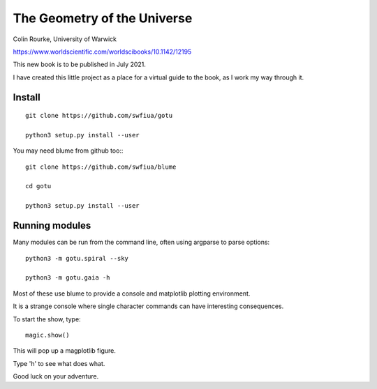 ==============================
 The Geometry of the Universe
==============================

Colin Rourke, University of Warwick

https://www.worldscientific.com/worldscibooks/10.1142/12195

This new book is to be published in July 2021.

I have created this little project as a place for a virtual guide to
the book, as I work my way through it.

Install
=======


::

   git clone https://github.com/swfiua/gotu

   python3 setup.py install --user


You may need blume from github too:::

   git clone https://github.com/swfiua/blume
   
   cd gotu

   python3 setup.py install --user

Running modules
===============

Many modules can be run from the command line, often using argparse to
parse options::

   python3 -m gotu.spiral --sky

   python3 -m gotu.gaia -h

Most of these use blume to provide a console and matplotlib plotting
environment.

It is a strange console where single character commands can have
interesting consequences.  

To start the show, type::

  magic.show()

This will pop up a magplotlib figure.

Type 'h' to see what does what.

Good luck on your adventure.


